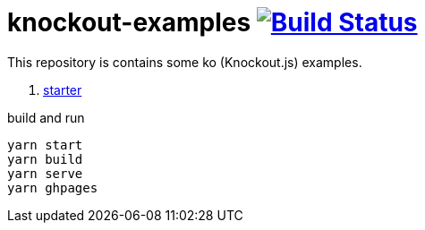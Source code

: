 = knockout-examples image:https://travis-ci.org/daggerok/knockout-examples.svg?branch=master["Build Status", link="https://travis-ci.org/daggerok/knockout-examples"]

This repository is contains some ko (Knockout.js) examples.

. link:starter/[starter]

.build and run
----
yarn start
yarn build
yarn serve
yarn ghpages
----
